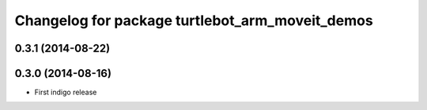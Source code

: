 ^^^^^^^^^^^^^^^^^^^^^^^^^^^^^^^^^^^^^^^^^^^^^^^^
Changelog for package turtlebot_arm_moveit_demos
^^^^^^^^^^^^^^^^^^^^^^^^^^^^^^^^^^^^^^^^^^^^^^^^

0.3.1 (2014-08-22)
------------------

0.3.0 (2014-08-16)
------------------
* First indigo release
